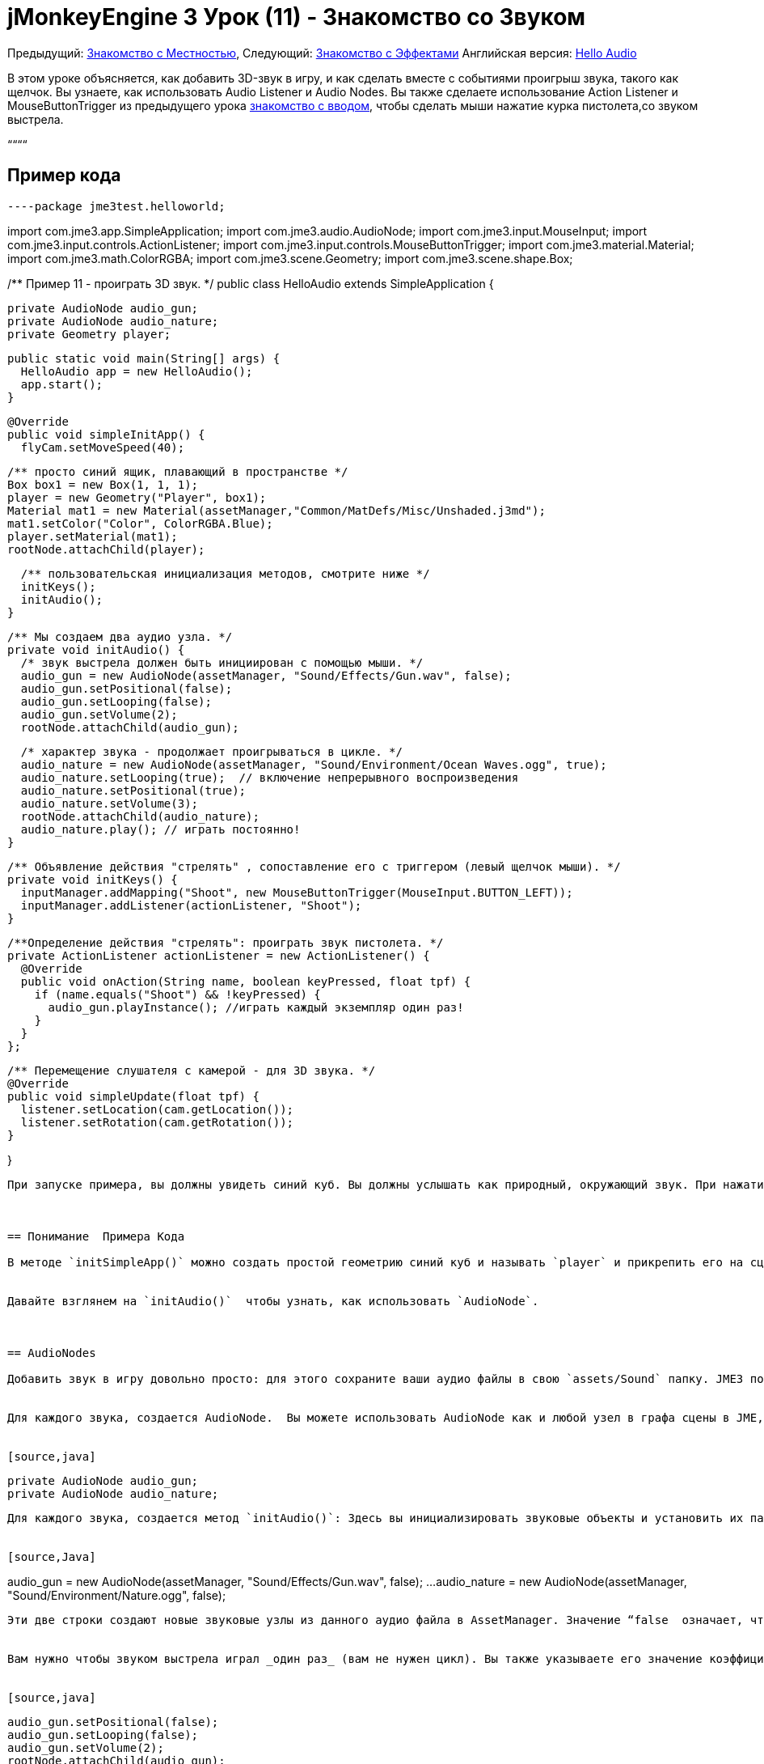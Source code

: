

= jMonkeyEngine 3 Урок (11) - Знакомство со Звуком

Предыдущий: <<документация/jme3_ru/начальная/знакомство_с_местностью#,Знакомство с Местностью>>, 
Следующий: <<документация/jme3_ru/начальная/знакомство_с_эффектами#,Знакомство с Эффектами>>
Английская версия: <<jme3/beginner/hello_audio#,Hello Audio>>


В этом уроке объясняется, как добавить 3D-звук в игру, и как сделать вместе с событиями проигрыш звука, такого как щелчок. Вы узнаете, как использовать Audio Listener и Audio Nodes. Вы также сделаете использование Action Listener и MouseButtonTrigger из предыдущего урока <<документация/jme3_ru/начальная/знакомство_с_системой_ввода#,знакомство с вводом>>, чтобы сделать мыши нажатие курка пистолета,со звуком выстрела.


““““



== Пример кода

[source,java]
----package jme3test.helloworld;

import com.jme3.app.SimpleApplication;
import com.jme3.audio.AudioNode;
import com.jme3.input.MouseInput;
import com.jme3.input.controls.ActionListener;
import com.jme3.input.controls.MouseButtonTrigger;
import com.jme3.material.Material;
import com.jme3.math.ColorRGBA;
import com.jme3.scene.Geometry;
import com.jme3.scene.shape.Box;

/** Пример 11 - проиграть 3D звук. */
public class HelloAudio extends SimpleApplication {

  private AudioNode audio_gun;
  private AudioNode audio_nature;
  private Geometry player;

  public static void main(String[] args) {
    HelloAudio app = new HelloAudio();
    app.start();
  }

  @Override
  public void simpleInitApp() {
    flyCam.setMoveSpeed(40);
    
    /** просто синий ящик, плавающий в пространстве */
    Box box1 = new Box(1, 1, 1);
    player = new Geometry("Player", box1);
    Material mat1 = new Material(assetManager,"Common/MatDefs/Misc/Unshaded.j3md");
    mat1.setColor("Color", ColorRGBA.Blue);
    player.setMaterial(mat1);
    rootNode.attachChild(player);

    /** пользовательская инициализация методов, смотрите ниже */
    initKeys();
    initAudio();
  }

  /** Мы создаем два аудио узла. */
  private void initAudio() {
    /* звук выстрела должен быть инициирован с помощью мыши. */
    audio_gun = new AudioNode(assetManager, "Sound/Effects/Gun.wav", false);
    audio_gun.setPositional(false);
    audio_gun.setLooping(false);
    audio_gun.setVolume(2);
    rootNode.attachChild(audio_gun);

    /* характер звука - продолжает проигрываться в цикле. */
    audio_nature = new AudioNode(assetManager, "Sound/Environment/Ocean Waves.ogg", true);
    audio_nature.setLooping(true);  // включение непрерывного воспроизведения
    audio_nature.setPositional(true);   
    audio_nature.setVolume(3);
    rootNode.attachChild(audio_nature);
    audio_nature.play(); // играть постоянно!
  }

  /** Объявление действия "стрелять" , сопоставление его с триггером (левый щелчок мыши). */
  private void initKeys() {
    inputManager.addMapping("Shoot", new MouseButtonTrigger(MouseInput.BUTTON_LEFT));
    inputManager.addListener(actionListener, "Shoot");
  }

  /**Определение действия "стрелять": проиграть звук пистолета. */
  private ActionListener actionListener = new ActionListener() {
    @Override
    public void onAction(String name, boolean keyPressed, float tpf) {
      if (name.equals("Shoot") && !keyPressed) {
        audio_gun.playInstance(); //играть каждый экземпляр один раз!
      }
    }
  };

  /** Перемещение слушателя с камерой - для 3D звука. */
  @Override
  public void simpleUpdate(float tpf) {
    listener.setLocation(cam.getLocation());
    listener.setRotation(cam.getRotation());
  }

}
----
При запуске примера, вы должны увидеть синий куб. Вы должны услышать как природный, окружающий звук. При нажатии кнопки мыши, вы слышите громкий выстрел.



== Понимание  Примера Кода

В методе `initSimpleApp()` можно создать простой геометрию синий куб и называть `player` и прикрепить его на сцену – это просто произвольные выборки пример, так что бы вы видели что-то при запуске аудио образца.


Давайте взглянем на `initAudio()`  чтобы узнать, как использовать `AudioNode`.



== AudioNodes

Добавить звук в игру довольно просто: для этого сохраните ваши аудио файлы в свою `assets/Sound` папку. JME3 поддерживает Ogg Vorbis (.ogg) и Wave (.wav) форматы файлов.


Для каждого звука, создается AudioNode.  Вы можете использовать AudioNode как и любой узел в графа сцены в JME, графа сцены, например, прикрепить его к другим Узлам. Вы можете создать один узел для звука выстрела, и один узел для природных звуков.


[source,java]
----
  private AudioNode audio_gun;
  private AudioNode audio_nature;
----
Для каждого звука, создается метод `initAudio()`: Здесь вы инициализировать звуковые объекты и установить их параметры.


[source,Java]
----
audio_gun = new AudioNode(assetManager, "Sound/Effects/Gun.wav", false);
    ...
audio_nature = new AudioNode(assetManager, "Sound/Environment/Nature.ogg", false);
----
Эти две строки создают новые звуковые узлы из данного аудио файла в AssetManager. Значение “false  означает, что вы хотите, чтобы  эти звуки помещались в буфер, прежде чем проигрываться. (Если вы установите этот флаг в true, то звук будет передаваться в потоковом режиме, который нужен для достаточно длинных звуков.)


Вам нужно чтобы звуком выстрела играл _один раз_ (вам не нужен цикл). Вы также указываете его значение коэффициент усиления (на 0, звук отключен, на 2, это в два раза громче и др.)..


[source,java]
----
    audio_gun.setPositional(false);
    audio_gun.setLooping(false);
    audio_gun.setVolume(2);
    rootNode.attachChild(audio_gun);
----



Природные звуки отличаются: Вы хотите, чтобы они играли в цикле _постоянно_ в качестве звукового фона. Вот почему ваш цикл задан true,  и сразу же вызывается метод play() на узле. Вы также можете установить его значение на 3.


[source,java]
----
    audio_nature.setLooping(true); // включение непрерывного воспроизведения
    ...
    audio_nature.setVolume(3);
    rootNode.attachChild(audio_nature);
    audio_nature.play(); // играть постоянно!
  }----
Здесь вы делаете audio_nature позиционный звук, который исходит из определенного места. Для этого вы задаете узлу конкретное место, в нашем примере, вы выбираете Vector3f.ZERO (что расшифровывается как координаты `0.0f,0.0f,0.0f`, центр сцены.) Так как jME, Поддержка 3D звука, теперь вы сможете услышать этот звук, исходящий из конкретного места. Делая звук позиционным необязательно. Если вы не используете эти строки, окружающий звук будет приходить со всех сторон.


[source,java]
----
    ...
    audio_nature.setPositional(true);
    audio_nature.setLocalTranslation(Vector3f.ZERO.clone());
    ...
----
*Совет:* Прикрепить AudioNodes в граф сцены, как и все узлы, чтобы сделать некоторые перемещения узлов stay up-to-date. Если вы их не присоедините они все равно будут слышны, и вы не получите сообщение об ошибке, но 3D-звук не будет работать, как ожидалось. AudioNodes могут быть прикреплены непосредственно к корневому узлу или они могут быть прикреплены внутри узла который движется через сцену  и как AudioNode и 3d-позиционированный звук, он будут порождаться и двигаться соответственно.


*Совет:* playInstance всегда воспроизводит звук с позиции AudioNode так несколько выстрелов из одного пистолета (к примеру) могут быть созданы этим путем, однако, если несколько пушек стреляют сразу, то AudioNode необходимо для каждого из них.



== Triggering Sound

Давайте взглянем на “initKeys(): Как вы узнали в предыдущих уроков, можно использовать “inputManager реагировать на ввод пользователя. Здесь вы добавите сопоставление для левой клавишей мыши, и имя этого нового действия “Shoot(стрелять).


[source,java]
----
  /** Объявление  действия "Shoot(стрелять)", сопоставление его триггеру (левый щелчок мыши). */
  private void initKeys() {
    inputManager.addMapping("Shoot", new MouseButtonTrigger(MouseInput.BUTTON_LEFT));
    inputManager.addListener(actionListener, "Shoot");
  }
----
Настройка ActionListener также должны быть знакомы из предыдущих уроков. Вы задаете, что, когда триггер (кнопка) нажата и отпущена, вы хотите проиграть звук пистолета.


[source,java]
----
  /** Задать действие "стрелять": играть звук оружия. */
  private ActionListener actionListener = new ActionListener() {
    @Override
    public void onAction(String name, boolean keyPressed, float tpf) {
      if (name.equals("Shoot") && !keyPressed) {
        audio_gun.playInstance(); // играть каждый экземпляр один раз!
      }
    }
  };----
Так как необходимо стрелять быстро несколько раз подряд, и вы не можете подождать, пока предыдущая звуком выстрела дойдет до конца, для следующего запуска. Вот этому вы проигрываете этот звук с помощью метода“playInstance(). Это означает, что каждый клик запускает новый экземпляр звука, поэтому два экземпляра могут перекрываться. Вы задайте этот звук не циклом, так что каждый экземпляр играет только один раз. Как и следует ожидать это от выстрела.



== Ambient или ситуационный?

Два звука в двух разных случаях:


* Огнестрельное является ситуативным. Вы хотите проиграть в его только один раз, когда он срабатывает.
**  Вот почему вы `setLooping(false)`.

*  Природные звуки окружающей среды, фоновый шум. Вы хотите, чтобы начинал играть с самого начала, до тех пор, как игра работает.
**  Вот почему вы `setLooping(true)`.


Теперь о каждом звуке вы знает, должен ли он быть циклом или нет. 


Помимо looping boolean, другое отличие состоит в том где `play().playInstance()` вызывается на этих узлах:


*  Вы начнете играть в фоне природы звука сразу после того, как вы ее создали, в методе initAudio().
[source,java]
----    audio_nature.play(); // играть постоянно!
----
*  Звук выстрела, однако, срабатывает ситуационно, один раз, только как часть `Shoot` входного действия, определенного в ActionListener.
[source,java]
----
  /** Задать действие "стрелять": играть звук оружия. */
  private ActionListener actionListener = new ActionListener() {
    @Override
    public void onAction(String name, boolean keyPressed, float tpf) {
      if (name.equals("Shoot") && !keyPressed) {
        audio_gun.playInstance(); // играть каждый экземпляр один раз!
      }
    }
  };----


== Buffered или Streaming?

Boolean в AudioNode конструкторе определяет, является ли аудио buffered (false) или streamed (true). Например:


[source,java]
----audio_gunshot = new AudioNode(assetManager, "Sound/Effects/Gun.wav", false); // buffered
...
audio_nature = new AudioNode(assetManager, "Sound/Environment/Nature.ogg", true); // streamed ----
Как правило, stream длинные звуки, и buffer короткие звуки.


Обратите внимание, что streamed  звуки не могут loop (т.е. setLooping не будет работать, как вы ожидаете). Проверьте getStatus на узле, и если он был остановлен воссоздайте узел.



== Play() или PlayInstance()?
[cols="2", options="header"]
|===

a|audio.play()
a|audio.playInstance()

a|Играет buffered звук.
a|Играет buffered звук. 

a|Играет streamed звук.
a|Не может воспроизводить streamed звуки.

a|Один и тот же звук не может играть два раза в то же время.
a|Те же звуки могут играть несколько раз и перекрываться.

|===


== Ваше ухо в сцене

Для создания 3D аудио эффект, JME3 необходимо знать положение источника звука, и положение ушей игрока. Уши представляют собой 3D Audio объект слушателя. Объект `listener(слушатель)` этот объект по умолчанию в SimpleApplication.


Для того, чтобы сделать большинство 3D аудио эффект, вы должны использовать метод `simpleUpdate()` перемещать и вращать слушателя (уши игрока) вместе с камерой (глазами игрока).


[source,java]
----
  public void simpleUpdate(float tpf) {
    listener.setLocation(cam.getLocation());
    listener.setRotation(cam.getRotation());
  }
----
Если вы не делаете этого, то результаты 3D-звука будет совершенно случайными.



== Global, Directional, Positional?

В этом примере вы определили природу звука, как исходящий из определенной позиции, но не звук выстрела. Это означает, что огнестрельные звук является глобальным и может быть слышен повсюду с одинаковой громкостью. JME3 также поддерживает направленный звуки, которые можно услышать только от определенного направления. 


Это же смысл сделать огнестрельных позиционные, и окружающие звуки, приходят со всех сторон. Как вам решать, какой тип 3D звук для использовать от случая к случаю?


*  В игре с перемещением врагов, вы, возможно, захотите, сделать выстрел, или шаг позиционными звуками. В этом случаях необходимо переместить AudioNode в расположение врага, перед “playInstance(). Таким образом, игрок с стерео динамиками слышит, с какой стороны враг идет.
*  Аналогичным образом, вы можете иметь уровни игры, где требуется одно фоновое воспроизведение звука во всем мире. В этом случае, вы бы с делали AudioNode ни позиционным, ни направленным (установлен как false).
*  Если вы хотите, чтобы звук “поглощался стенами или распространялся только в одном направлении, вы можете сделать направленности AudioNode. В этом уроке не рассматриваются направленные звуки, вы можете прочитать <<jme3/advanced/audio#,Advanced Audio>> здесь.

Короче говоря, вы должны выбрать в каждой ситуации есть смысл сделать звук глобально направленный или позиционным.



== Вывод

Теперь вы знаете, как добавить два наиболее распространенных типа звука в игры: Глобальные звуки и позиционные звуки. Вы можете воспроизводить звуки двумя способами: Непрерывно в цикле, или ситуационно только один раз. Вы знаете разницу между буферизацией коротких звуков и потоковых длинных звуков. Вы знаете разницу между игрой экземпляров overlapping звуков, и игрой unique звуков которые не могут overlap с themselves. Вы также научились использовать звуковые файлы .ogg и .wav формата.


*Совет:* JME Аудио реализация также поддерживает более продвинутые эффекты, такие как реверберация и эффект Доплера. Используйте эти “pro функции, чтобы сделать аудио звучание по-разному в зависимости от того, происходит ли это в коридоре, в пещере, на открытом воздухе, или в помещении с ковровым покрытием. Узнать больше об экологических эффектов от образец кода, включенного в jme3test папку и с расширенной <<jme3/advanced/audio#,Audio>> документацией.


Хочешь что бы пожары и взрывы, происходили в месте с вашими звуками? Читайте дальше, чтобы узнать больше о <<документация/jme3_ru/начальная/знакомство_с_эффектами#,effects>>.

'''

См. также:


*   <<jme3/advanced/audio#,Audio>>
<tags><tag target="sound" /><tag target="documentation" /><tag target="beginner" /><tag target="intro" /></tags>
